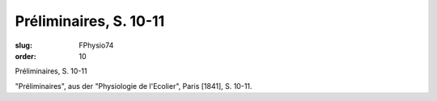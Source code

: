 Préliminaires, S. 10-11
=======================

:slug: FPhysio74
:order: 10

Préliminaires, S. 10-11

"Préliminaires", aus der "Physiologie de l'Ecolier", Paris [1841], S. 10-11.
